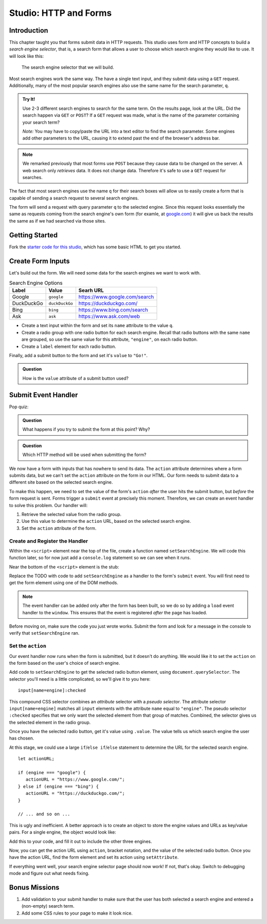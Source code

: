 Studio: HTTP and Forms
======================

Introduction
------------

This chapter taught you that forms submit data in HTTP requests. This studio uses form and HTTP concepts to build a *search engine selector*, that is, a search form that allows a user to choose which search engine they would like to use. It will look like this:

.. figure:: figures/search-engine-selector.png
   :alt: A form with a text input and radio buttons corresponding to various search engines.

   The search engine selector that we will build.

Most search engines work the same way. The have a single text input, and they submit data using a ``GET`` request. Additionally, many of the most popular search engines also use the same name for the search parameter, ``q``. 

.. admonition:: Try It!

   Use 2-3 different search engines to search for the same term. On the results page, look at the URL. Did the search happen via ``GET`` or ``POST``? If a ``GET`` request was made, what is the name of the parameter containing your search term?

   *Note:* You may have to copy/paste the URL into a text editor to find the search parameter. Some engines add other parameters to the URL, causing it to extend past the end of the browser's address bar.

.. note:: We remarked previously that most forms use ``POST`` because they cause data to be changed on the server. A web search only *retrieves* data. It does not change data. Therefore it's safe to use a ``GET`` request for searches.

The fact that most search engines use the name ``q`` for their search boxes will allow us to easily create a form that is capable of sending a search request to several search engines.

The form will send a request with query parameter ``q`` to the selected engine. Since this request looks essentially the same as requests coming from the search engine's own form (for examle, at `google.com <https://google.com>`_) it will give us back the results the same as if we had searched via those sites. 

Getting Started
---------------

Fork the `starter code for this studio <https://repl.it/@launchcode/Forms-Studio>`_, which has some basic HTML to get you started. 

.. todo:: change this to git instructions

Create Form Inputs
------------------

Let's build out the form. We will need some data for the search engines we want to work with.

.. list-table:: Search Engine Options
   :header-rows: 1

   * - Label
     - Value
     - Searh URL
   * - Google
     - ``google``
     - https://www.google.com/search
   * - DuckDuckGo
     - ``duckDuckGo``
     - https://duckduckgo.com/
   * - Bing
     - ``bing``
     - https://www.bing.com/search
   * - Ask
     - ``ask``
     - https://www.ask.com/web

- Create a text input within the form and set its ``name`` attribute to the value ``q``.
- Create a radio group with one radio button for each search engine. Recall that radio buttons with the same ``name`` are grouped, so use the same value for this attribute, ``"engine"``, on each radio button.
- Create a ``label`` element for each radio button.

Finally, add a submit button to the form and set it's ``value`` to ``"Go!"``. 

.. admonition:: Question

   How is the ``value`` attribute of a submit button used?

Submit Event Handler
--------------------

Pop quiz:

.. admonition:: Question

   What happens if you try to submit the form at this point? Why? 

.. admonition:: Question

   Which HTTP method will be used when submitting the form? 

We now have a form with inputs that has nowhere to send its data. The ``action`` attribute determines where a form submits data, but we can't set the ``action`` attribute on the form in our HTML. Our form needs to submit data to a different site based on the selected search engine. 

To make this happen, we need to set the value of the form's ``action`` *after* the user hits the submit button, but *before* the form request is sent. Forms trigger a ``submit`` event at precisely this moment. Therefore, we can create an event handler to solve this problem. Our handler will:

#. Retrieve the selected value from the radio group.
#. Use this value to determine the ``action`` URL, based on the selected search engine.
#. Set the ``action`` attribute of the form.

Create and Register the Handler
^^^^^^^^^^^^^^^^^^^^^^^^^^^^^^^

Within the ``<script>`` element near the top of the file, create a function named ``setSearchEngine``. We will code this function later, so for now just add a ``console.log`` statement so we can see when it runs.

Near the bottom of the ``<script>`` element is the stub:

.. sourcecode:: js
   :linenos:

   window.addEventListener('load', function(){
        // TODO: register the handler
    });

Replace the TODO with code to add ``setSearchEngine`` as a handler to the form's ``submit`` event. You will first need to get the form element using one of the DOM methods.

.. note:: The event handler can be added only after the form has been built, so we do so by adding a ``load`` event handler to the ``window``. This ensures that the event is registered *after* the page has loaded.

Before moving on, make sure the code you just wrote works. Submit the form and look for a message in the console to verify that ``setSearchEngine`` ran.

Set the ``action``
^^^^^^^^^^^^^^^^^^

Our event handler now runs when the form is submitted, but it doesn't do anything. We would like it to set the ``action`` on the form based on the user's choice of search engine.

Add code to ``setSearchEngine`` to get the selected radio button element, using ``document.querySelector``. The selector you'll need is a little complicated, so we'll give it to you here:

::

   input[name=engine]:checked

This compound CSS selector combines an *attribute* selector with a *pseudo selector*. The attribute selector ``input[name=engine]`` matches all ``input`` elements with the attribute ``name`` equal to ``"engine"``. The pseudo selector ``:checked`` specifies that we only want the selected element from that group of matches. Combined, the selector gives us the selected element in the radio group.

Once you have the selected radio button, get it's value using ``.value``. The value tells us which search engine the user has chosen.

At this stage, we could use a large ``if``/``else if``/``else`` statement to determine the URL for the selected search engine.

::

   let actionURL;

   if (engine === "google") {
      actionURL = "https://www.google.com/";
   } else if (engine === "bing") {
      actionURL = "https://duckduckgo.com/";
   }

   // ... and so on ...

This is ugly and inefficient. A better approach is to create an object to store the engine values and URLs as key/value pairs. For a single engine, the object would look like:

.. sourcecode:: js
   :linenos:

   let actions = {
      "google": "https://www.google.com/"    
   };

Add this to your code, and fill it out to include the other three engines.

Now, you can get the action URL using ``action``, bracket notation,  and the value of the selected radio button. Once you have the action URL, find the form element and set its action using ``setAttribute``.

If everything went well, your search engine selector page should now work! If not, that's okay. Switch to debugging mode and figure out what needs fixing.

Bonus Missions
--------------

#. Add validation to your submit handler to make sure that the user has both selected a search engine and entered a (non-empty) search term.
#. Add some CSS rules to your page to make it look nice.
